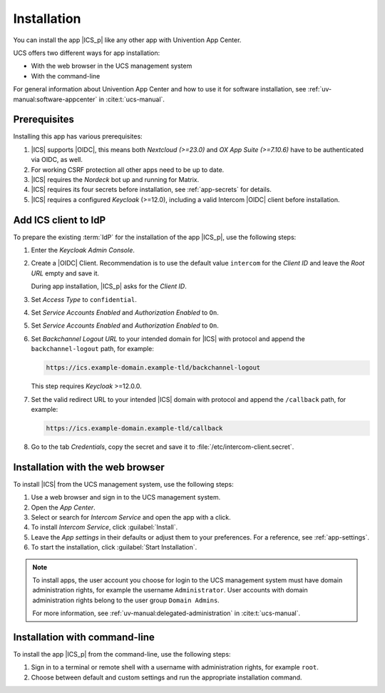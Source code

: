 .. _app-installation:

************
Installation
************

.. highlight:: console

You can install the app |ICS_p| like any other app with Univention App Center.

UCS offers two different ways for app installation:

* With the web browser in the UCS management system

* With the command-line

For general information about Univention App Center and how to use it for
software installation, see :ref:`uv-manual:software-appcenter` in
:cite:t:`ucs-manual`.

.. _app-prerequisites:

Prerequisites
=============

Installing this app has various prerequisites:

#. |ICS| supports |OIDC|, this means both *Nextcloud (>=23.0)* and *OX App
   Suite (>=7.10.6)* have to be authenticated via OIDC, as well.

#. For working CSRF protection all other apps need to be up to date.

#. |ICS| requires the *Nordeck* bot up and running for Matrix.

#. |ICS| requires its four secrets before installation, see :ref:`app-secrets` for
   details.

#. |ICS| requires a configured *Keycloak* (>=12.0), including a valid Intercom
   |OIDC| client before installation.


Add ICS client to IdP
=====================

To prepare the existing :term:`IdP` for the installation of the app |ICS_p|, use
the following steps:

#. Enter the *Keycloak Admin Console*.

#. Create a |OIDC| Client. Recommendation is to use the default value
   ``intercom`` for the *Client ID* and leave the *Root URL* empty and save it.

   During app installation, |ICS_p| asks for the *Client ID*.

#. Set *Access Type* to ``confidential``.

#. Set *Service Accounts Enabled* and *Authorization Enabled* to ``On``.

#. Set *Service Accounts Enabled* and *Authorization Enabled* to ``On``.

#. Set *Backchannel Logout URL* to your intended domain for |ICS| with protocol
   and append the ``backchannel-logout`` path, for example:

   .. code-block::

      https://ics.example-domain.example-tld/backchannel-logout

   This step requires *Keycloak* >=12.0.0.

#. Set the valid redirect URL to your intended |ICS| domain with protocol and
   append the ``/callback`` path, for example:

   .. code-block::

      https://ics.example-domain.example-tld/callback

#. Go to the tab *Credentials*, copy the secret and save it to
   :file:`/etc/intercom-client.secret`.

.. _installation-browser:

Installation with the web browser
=================================

To install |ICS| from the UCS management system, use the following steps:

#. Use a web browser and sign in to the UCS management system.

#. Open the *App Center*.

#. Select or search for *Intercom Service* and open the app with a click.

#. To install *Intercom Service*, click :guilabel:`Install`.

#. Leave the *App settings* in their defaults or adjust them to your
   preferences. For a reference, see :ref:`app-settings`.

#. To start the installation, click :guilabel:`Start Installation`.

.. note::

   To install apps, the user account you choose for login to the UCS management
   system must have domain administration rights, for example the username
   ``Administrator``. User accounts with domain administration rights belong to
   the user group ``Domain Admins``.

   For more information, see :ref:`uv-manual:delegated-administration` in
   :cite:t:`ucs-manual`.

.. _installation-command-line:

Installation with command-line
==============================

To install the app |ICS_p| from the command-line, use the following steps:

#. Sign in to a terminal or remote shell with a username with administration
   rights, for example ``root``.

#. Choose between default and custom settings and run the appropriate
   installation command.

   .. tab:: Default settings

      For installation with default settings, run:

      .. code-block::

         $ univention-app install intercom-service

   .. tab:: Custom settings

      To pass customized settings to the app during installation, run the
      following command:

      .. code-block::

         $ univention-app install --set $SETTING_KEY=$SETTING_VALUE intercom-service

      .. caution::

         Some settings don't allow changes after installation. To overwrite
         their default values, set them before the installation. For a
         reference, see :ref:`app-settings`.

      **Example**: To define a different administration user in ICS, run:

      .. code-block::

         $ univention-app install intercom-service \
           --set intercom-service/settings/issuer-base-url=https://sso.example.com/auth/realms/REALM_NAME
